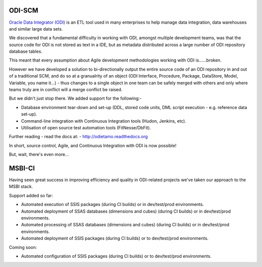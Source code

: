 ODI-SCM
=======

`Oracle Data Integrator (ODI) <http://www.oracle.com/technetwork/middleware/data-integrator/overview/index.html>`_
is an ETL tool used in many enterprises to help manage data integration, data warehouses and similar large data sets.

We discovered that a fundamental difficulty in working with ODI, amongst multiple development teams, was
that the source code for ODI is not stored as text in a IDE, but as metadata distributed across a large number of ODI repository database tables.

This meant that every assumption about Agile development methodologies working with ODI is......broken.

However we have developed a solution to bi-directionally output the entire source code of an ODI repository
in and out of a traditional SCM, and do so at a granualrity of an object (ODI Interface, Procedure, Package, DataStore, Model, Variable, you name it...) - thus changes to a single object
in one team can be safely merged with others and only where teams truly are in conflict will a merge conflict be raised.

But we didn't just stop there. We added support for the following:-

* Database environment tear-down and set-up (DDL, stored code units, DML script execution - e.g. reference data set-up).
* Command-line integration with Continuous Integration tools (Hudon, Jenkins, etc).
* Utilisation of open source test automation tools (FitNesse/DbFit).

Further reading - read the docs at: - http://odietamo.readthedocs.org

In short, source control, Agile, and Continuous Integration with ODI is now possible!

But, wait, there's even more...

MSBI-CI
=======

Having seen great success in improving efficiency and quality in ODI-related projects we've taken our approach to the MSBI stack.

Support added so far:

* Automated execution of SSIS packages (during CI builds) or in dev/test/prod environments.
* Automated deployment of SSAS databases (dimensions and cubes) (during CI builds) or in dev/test/prod environments.
* Automated processing of SSAS databases (dimensions and cubes) (during CI builds) or in dev/test/prod environments.
* Automated deployment of SSIS packages (during CI builds) or to dev/test/prod environments.

Coming soon:

* Automated configuration of SSIS packages (during CI builds) or to dev/test/prod environments.
